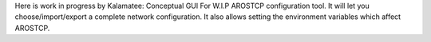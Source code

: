 Here is work in progress by Kalamatee: Conceptual GUI For W.I.P AROSTCP
configuration tool. It will let you choose/import/export a complete
network configuration. It also allows setting the environment variables
which affect AROSTCP.
